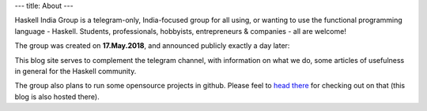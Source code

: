 ---
title: About
---

Haskell India Group is a telegram-only, India-focused group for all using, or wanting to use the functional programming language - Haskell. Students, professionals, hobbyists, entrepreneurs & companies - all are welcome! 

The group was created on **17.May.2018**, and announced publicly exactly a day later:
 
.. image:: /images/hig-announcement.png 
   :width: 300px 
   :target: /images/hig-announcement.png

This blog site serves to complement the telegram channel, with information on what we do, some articles of usefulness in general for the Haskell community.

The group also plans to run some opensource projects in github. Please feel to `head there`_ for checking out on that (this blog is also hosted there).

.. _head there: https://github.com/orgs/haskellindia